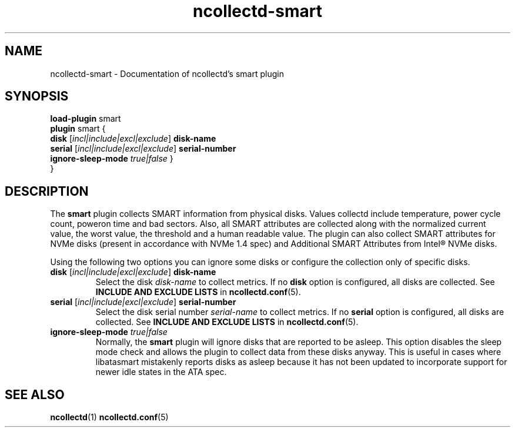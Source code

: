 .\" SPDX-License-Identifier: GPL-2.0-only
.TH ncollectd-smart 5 "@NCOLLECTD_DATE@" "@NCOLLECTD_VERSION@" "ncollectd smart man page"
.SH NAME
ncollectd-smart \- Documentation of ncollectd's smart plugin
.SH SYNOPSIS
\fBload-plugin\fP smart
.br
\fBplugin\fP smart {
    \fBdisk\fP [\fIincl|include|excl|exclude\fP] \fBdisk-name\fP
    \fBserial\fP [\fIincl|include|excl|exclude\fP] \fBserial-number\fP
    \fBignore-sleep-mode\fP \fItrue|false\fP
}
.br
}
.SH DESCRIPTION
The \fBsmart\fP plugin collects SMART information from physical
disks. Values collectd include temperature, power cycle count, poweron
time and bad sectors. Also, all SMART attributes are collected along
with the normalized current value, the worst value, the threshold and
a human readable value. The plugin can also collect SMART attributes
for NVMe disks (present in accordance with NVMe 1.4 spec) and Additional
SMART Attributes from Intel® NVMe disks.
.PP
Using the following two options you can ignore some disks or configure the
collection only of specific disks.
.PP
.TP
\fBdisk\fP [\fIincl|include|excl|exclude\fP] \fBdisk-name\fP
Select the disk \fIdisk-name\fP to collect metrics.
If no \fBdisk\fP option is configured, all disks are collected.
See \fBINCLUDE AND EXCLUDE LISTS\fP in
.BR ncollectd.conf (5).
.TP
\fBserial\fP [\fIincl|include|excl|exclude\fP] \fBserial-number\fP
Select the disk serial number \fIserial-name\fP to collect metrics.
If no \fBserial\fP option is configured, all disks are collected.
See \fBINCLUDE AND EXCLUDE LISTS\fP in
.BR ncollectd.conf (5).
.TP
\fBignore-sleep-mode\fP \fItrue|false\fP
Normally, the \fBsmart\fP plugin will ignore disks that are reported to be asleep.
This option disables the sleep mode check and allows the plugin to collect data
from these disks anyway. This is useful in cases where libatasmart mistakenly
reports disks as asleep because it has not been updated to incorporate support
for newer idle states in the ATA spec.
.SH "SEE ALSO"
.BR ncollectd (1)
.BR ncollectd.conf (5)
